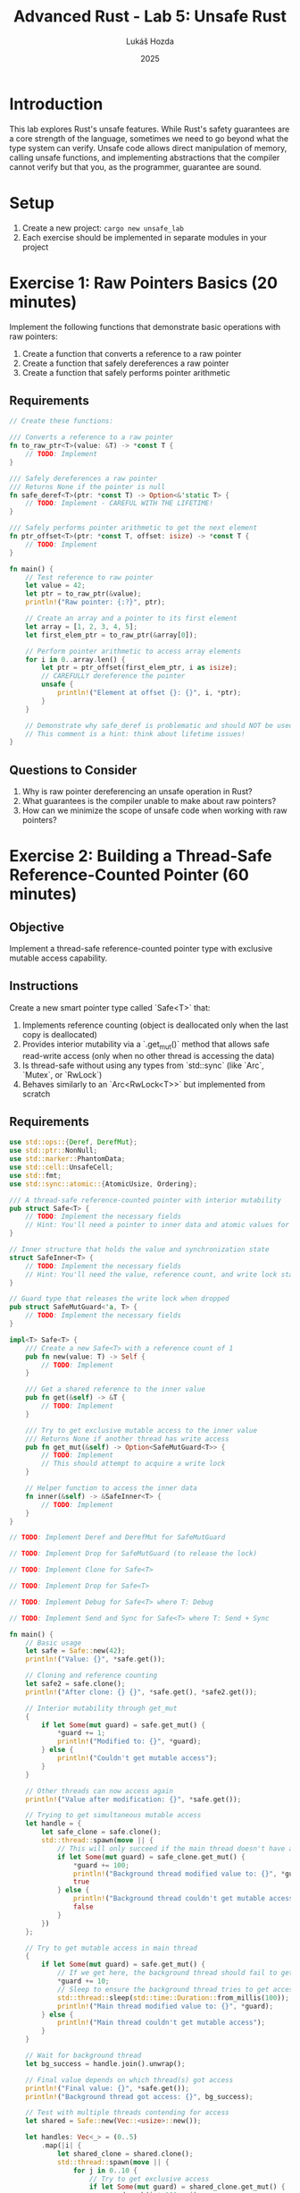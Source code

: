 #+TITLE: Advanced Rust - Lab 5: Unsafe Rust
#+AUTHOR: Lukáš Hozda
#+DATE: 2025

* Introduction

This lab explores Rust's unsafe features. While Rust's safety guarantees are a core strength of the language, sometimes we need to go beyond what the type system can verify. Unsafe code allows direct manipulation of memory, calling unsafe functions, and implementing abstractions that the compiler cannot verify but that you, as the programmer, guarantee are sound.

* Setup

1. Create a new project: ~cargo new unsafe_lab~
2. Each exercise should be implemented in separate modules in your project

* Exercise 1: Raw Pointers Basics (20 minutes)
Implement the following functions that demonstrate basic operations with raw pointers:

1. Create a function that converts a reference to a raw pointer
2. Create a function that safely dereferences a raw pointer
3. Create a function that safely performs pointer arithmetic

** Requirements

#+begin_src rust
// Create these functions:

/// Converts a reference to a raw pointer
fn to_raw_ptr<T>(value: &T) -> *const T {
    // TODO: Implement
}

/// Safely dereferences a raw pointer
/// Returns None if the pointer is null
fn safe_deref<T>(ptr: *const T) -> Option<&'static T> {
    // TODO: Implement - CAREFUL WITH THE LIFETIME!
}

/// Safely performs pointer arithmetic to get the next element
fn ptr_offset<T>(ptr: *const T, offset: isize) -> *const T {
    // TODO: Implement
}

fn main() {
    // Test reference to raw pointer
    let value = 42;
    let ptr = to_raw_ptr(&value);
    println!("Raw pointer: {:?}", ptr);

    // Create an array and a pointer to its first element
    let array = [1, 2, 3, 4, 5];
    let first_elem_ptr = to_raw_ptr(&array[0]);

    // Perform pointer arithmetic to access array elements
    for i in 0..array.len() {
        let ptr = ptr_offset(first_elem_ptr, i as isize);
        // CAREFULLY dereference the pointer
        unsafe {
            println!("Element at offset {}: {}", i, *ptr);
        }
    }

    // Demonstrate why safe_deref is problematic and should NOT be used in real code
    // This comment is a hint: think about lifetime issues!
}
#+end_src

** Questions to Consider
1. Why is raw pointer dereferencing an unsafe operation in Rust?
2. What guarantees is the compiler unable to make about raw pointers?
3. How can we minimize the scope of unsafe code when working with raw pointers?
* Exercise 2: Building a Thread-Safe Reference-Counted Pointer (60 minutes)

** Objective
Implement a thread-safe reference-counted pointer type with exclusive mutable access capability.

** Instructions
Create a new smart pointer type called `Safe<T>` that:
1. Implements reference counting (object is deallocated only when the last copy is deallocated)
2. Provides interior mutability via a `.get_mut()` method that allows safe read-write access (only when no other thread is accessing the data)
3. Is thread-safe without using any types from `std::sync` (like `Arc`, `Mutex`, or `RwLock`)
4. Behaves similarly to an `Arc<RwLock<T>>` but implemented from scratch

** Requirements

#+begin_src rust
use std::ops::{Deref, DerefMut};
use std::ptr::NonNull;
use std::marker::PhantomData;
use std::cell::UnsafeCell;
use std::fmt;
use std::sync::atomic::{AtomicUsize, Ordering};

/// A thread-safe reference-counted pointer with interior mutability
pub struct Safe<T> {
    // TODO: Implement the necessary fields
    // Hint: You'll need a pointer to inner data and atomic values for synchronization
}

// Inner structure that holds the value and synchronization state
struct SafeInner<T> {
    // TODO: Implement the necessary fields
    // Hint: You'll need the value, reference count, and write lock state
}

// Guard type that releases the write lock when dropped
pub struct SafeMutGuard<'a, T> {
    // TODO: Implement the necessary fields
}

impl<T> Safe<T> {
    /// Create a new Safe<T> with a reference count of 1
    pub fn new(value: T) -> Self {
        // TODO: Implement
    }

    /// Get a shared reference to the inner value
    pub fn get(&self) -> &T {
        // TODO: Implement
    }

    /// Try to get exclusive mutable access to the inner value
    /// Returns None if another thread has write access
    pub fn get_mut(&self) -> Option<SafeMutGuard<T>> {
        // TODO: Implement
        // This should attempt to acquire a write lock
    }

    // Helper function to access the inner data
    fn inner(&self) -> &SafeInner<T> {
        // TODO: Implement
    }
}

// TODO: Implement Deref and DerefMut for SafeMutGuard

// TODO: Implement Drop for SafeMutGuard (to release the lock)

// TODO: Implement Clone for Safe<T>

// TODO: Implement Drop for Safe<T>

// TODO: Implement Debug for Safe<T> where T: Debug

// TODO: Implement Send and Sync for Safe<T> where T: Send + Sync

fn main() {
    // Basic usage
    let safe = Safe::new(42);
    println!("Value: {}", *safe.get());

    // Cloning and reference counting
    let safe2 = safe.clone();
    println!("After clone: {} {}", *safe.get(), *safe2.get());

    // Interior mutability through get_mut
    {
        if let Some(mut guard) = safe.get_mut() {
            *guard += 1;
            println!("Modified to: {}", *guard);
        } else {
            println!("Couldn't get mutable access");
        }
    }

    // Other threads can now access again
    println!("Value after modification: {}", *safe.get());

    // Trying to get simultaneous mutable access
    let handle = {
        let safe_clone = safe.clone();
        std::thread::spawn(move || {
            // This will only succeed if the main thread doesn't have a mutable guard
            if let Some(mut guard) = safe_clone.get_mut() {
                *guard += 100;
                println!("Background thread modified value to: {}", *guard);
                true
            } else {
                println!("Background thread couldn't get mutable access");
                false
            }
        })
    };

    // Try to get mutable access in main thread
    {
        if let Some(mut guard) = safe.get_mut() {
            // If we get here, the background thread should fail to get access
            *guard += 10;
            // Sleep to ensure the background thread tries to get access during this time
            std::thread::sleep(std::time::Duration::from_millis(100));
            println!("Main thread modified value to: {}", *guard);
        } else {
            println!("Main thread couldn't get mutable access");
        }
    }

    // Wait for background thread
    let bg_success = handle.join().unwrap();

    // Final value depends on which thread(s) got access
    println!("Final value: {}", *safe.get());
    println!("Background thread got access: {}", bg_success);

    // Test with multiple threads contending for access
    let shared = Safe::new(Vec::<usize>::new());

    let handles: Vec<_> = (0..5)
        .map(|i| {
            let shared_clone = shared.clone();
            std::thread::spawn(move || {
                for j in 0..10 {
                    // Try to get exclusive access
                    if let Some(mut guard) = shared_clone.get_mut() {
                        guard.push(i * 100 + j);
                        println!("Thread {} added value {}", i, i * 100 + j);
                        // Hold the lock briefly
                        std::thread::sleep(std::time::Duration::from_millis(5));
                    } else {
                        // Couldn't get the lock, wait and retry
                        std::thread::sleep(std::time::Duration::from_millis(2));
                        j -= 1; // Retry this iteration
                    }
                }
            })
        })
        .collect();

    // Wait for all threads to complete
    for handle in handles {
        handle.join().unwrap();
    }

    // Print the final vector to see what was added
    println!("Final vector: {:?}", *shared.get());
    println!("Vector length: {}", shared.get().len());
}
#+end_src

** Questions to Consider
1. What invariants must you maintain to ensure soundness of your unsafe code?
2. How do atomic operations ensure thread safety without traditional locks?
3. Why is a guard pattern useful for releasing locks automatically?
4. How does your implementation compare to Rust's standard library `Arc<RwLock<T>>`?
